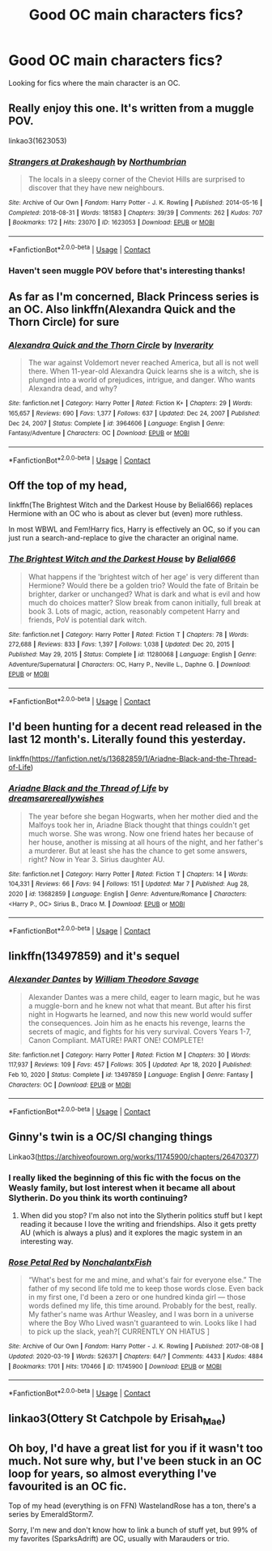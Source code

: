 #+TITLE: Good OC main characters fics?

* Good OC main characters fics?
:PROPERTIES:
:Author: AboutToStepOnASnake
:Score: 6
:DateUnix: 1615248848.0
:DateShort: 2021-Mar-09
:FlairText: Request
:END:
Looking for fics where the main character is an OC.


** Really enjoy this one. It's written from a muggle POV.

linkao3(1623053)
:PROPERTIES:
:Author: Reklenamuri
:Score: 3
:DateUnix: 1615283443.0
:DateShort: 2021-Mar-09
:END:

*** [[https://archiveofourown.org/works/1623053][*/Strangers at Drakeshaugh/*]] by [[https://www.archiveofourown.org/users/Northumbrian/pseuds/Northumbrian][/Northumbrian/]]

#+begin_quote
  The locals in a sleepy corner of the Cheviot Hills are surprised to discover that they have new neighbours.
#+end_quote

^{/Site/:} ^{Archive} ^{of} ^{Our} ^{Own} ^{*|*} ^{/Fandom/:} ^{Harry} ^{Potter} ^{-} ^{J.} ^{K.} ^{Rowling} ^{*|*} ^{/Published/:} ^{2014-05-16} ^{*|*} ^{/Completed/:} ^{2018-08-31} ^{*|*} ^{/Words/:} ^{181583} ^{*|*} ^{/Chapters/:} ^{39/39} ^{*|*} ^{/Comments/:} ^{262} ^{*|*} ^{/Kudos/:} ^{707} ^{*|*} ^{/Bookmarks/:} ^{172} ^{*|*} ^{/Hits/:} ^{23070} ^{*|*} ^{/ID/:} ^{1623053} ^{*|*} ^{/Download/:} ^{[[https://archiveofourown.org/downloads/1623053/Strangers%20at%20Drakeshaugh.epub?updated_at=1611547615][EPUB]]} ^{or} ^{[[https://archiveofourown.org/downloads/1623053/Strangers%20at%20Drakeshaugh.mobi?updated_at=1611547615][MOBI]]}

--------------

*FanfictionBot*^{2.0.0-beta} | [[https://github.com/FanfictionBot/reddit-ffn-bot/wiki/Usage][Usage]] | [[https://www.reddit.com/message/compose?to=tusing][Contact]]
:PROPERTIES:
:Author: FanfictionBot
:Score: 2
:DateUnix: 1615283459.0
:DateShort: 2021-Mar-09
:END:


*** Haven't seen muggle POV before that's interesting thanks!
:PROPERTIES:
:Author: AboutToStepOnASnake
:Score: 2
:DateUnix: 1615308625.0
:DateShort: 2021-Mar-09
:END:


** As far as I'm concerned, Black Princess series is an OC. Also linkffn(Alexandra Quick and the Thorn Circle) for sure
:PROPERTIES:
:Author: kdbvols
:Score: 4
:DateUnix: 1615255565.0
:DateShort: 2021-Mar-09
:END:

*** [[https://www.fanfiction.net/s/3964606/1/][*/Alexandra Quick and the Thorn Circle/*]] by [[https://www.fanfiction.net/u/1374917/Inverarity][/Inverarity/]]

#+begin_quote
  The war against Voldemort never reached America, but all is not well there. When 11-year-old Alexandra Quick learns she is a witch, she is plunged into a world of prejudices, intrigue, and danger. Who wants Alexandra dead, and why?
#+end_quote

^{/Site/:} ^{fanfiction.net} ^{*|*} ^{/Category/:} ^{Harry} ^{Potter} ^{*|*} ^{/Rated/:} ^{Fiction} ^{K+} ^{*|*} ^{/Chapters/:} ^{29} ^{*|*} ^{/Words/:} ^{165,657} ^{*|*} ^{/Reviews/:} ^{690} ^{*|*} ^{/Favs/:} ^{1,377} ^{*|*} ^{/Follows/:} ^{637} ^{*|*} ^{/Updated/:} ^{Dec} ^{24,} ^{2007} ^{*|*} ^{/Published/:} ^{Dec} ^{24,} ^{2007} ^{*|*} ^{/Status/:} ^{Complete} ^{*|*} ^{/id/:} ^{3964606} ^{*|*} ^{/Language/:} ^{English} ^{*|*} ^{/Genre/:} ^{Fantasy/Adventure} ^{*|*} ^{/Characters/:} ^{OC} ^{*|*} ^{/Download/:} ^{[[http://www.ff2ebook.com/old/ffn-bot/index.php?id=3964606&source=ff&filetype=epub][EPUB]]} ^{or} ^{[[http://www.ff2ebook.com/old/ffn-bot/index.php?id=3964606&source=ff&filetype=mobi][MOBI]]}

--------------

*FanfictionBot*^{2.0.0-beta} | [[https://github.com/FanfictionBot/reddit-ffn-bot/wiki/Usage][Usage]] | [[https://www.reddit.com/message/compose?to=tusing][Contact]]
:PROPERTIES:
:Author: FanfictionBot
:Score: 2
:DateUnix: 1615255589.0
:DateShort: 2021-Mar-09
:END:


** Off the top of my head,

linkffn(The Brightest Witch and the Darkest House by Belial666) replaces Hermione with an OC who is about as clever but (even) more ruthless.

In most WBWL and Fem!Harry fics, Harry is effectively an OC, so if you can just run a search-and-replace to give the character an original name.
:PROPERTIES:
:Author: turbinicarpus
:Score: 4
:DateUnix: 1615270806.0
:DateShort: 2021-Mar-09
:END:

*** [[https://www.fanfiction.net/s/11280068/1/][*/The Brightest Witch and the Darkest House/*]] by [[https://www.fanfiction.net/u/5244847/Belial666][/Belial666/]]

#+begin_quote
  What happens if the 'brightest witch of her age' is very different than Hermione? Would there be a golden trio? Would the fate of Britain be brighter, darker or unchanged? What is dark and what is evil and how much do choices matter? Slow break from canon initially, full break at book 3. Lots of magic, action, reasonably competent Harry and friends, PoV is potential dark witch.
#+end_quote

^{/Site/:} ^{fanfiction.net} ^{*|*} ^{/Category/:} ^{Harry} ^{Potter} ^{*|*} ^{/Rated/:} ^{Fiction} ^{T} ^{*|*} ^{/Chapters/:} ^{78} ^{*|*} ^{/Words/:} ^{272,688} ^{*|*} ^{/Reviews/:} ^{833} ^{*|*} ^{/Favs/:} ^{1,397} ^{*|*} ^{/Follows/:} ^{1,038} ^{*|*} ^{/Updated/:} ^{Dec} ^{20,} ^{2015} ^{*|*} ^{/Published/:} ^{May} ^{29,} ^{2015} ^{*|*} ^{/Status/:} ^{Complete} ^{*|*} ^{/id/:} ^{11280068} ^{*|*} ^{/Language/:} ^{English} ^{*|*} ^{/Genre/:} ^{Adventure/Supernatural} ^{*|*} ^{/Characters/:} ^{OC,} ^{Harry} ^{P.,} ^{Neville} ^{L.,} ^{Daphne} ^{G.} ^{*|*} ^{/Download/:} ^{[[http://www.ff2ebook.com/old/ffn-bot/index.php?id=11280068&source=ff&filetype=epub][EPUB]]} ^{or} ^{[[http://www.ff2ebook.com/old/ffn-bot/index.php?id=11280068&source=ff&filetype=mobi][MOBI]]}

--------------

*FanfictionBot*^{2.0.0-beta} | [[https://github.com/FanfictionBot/reddit-ffn-bot/wiki/Usage][Usage]] | [[https://www.reddit.com/message/compose?to=tusing][Contact]]
:PROPERTIES:
:Author: FanfictionBot
:Score: 2
:DateUnix: 1615270835.0
:DateShort: 2021-Mar-09
:END:


** I'd been hunting for a decent read released in the last 12 month's. Literally found this yesterday.

linkffn([[https://fanfiction.net/s/13682859/1/Ariadne-Black-and-the-Thread-of-Life]])
:PROPERTIES:
:Author: awdrgh
:Score: 2
:DateUnix: 1615282217.0
:DateShort: 2021-Mar-09
:END:

*** [[https://www.fanfiction.net/s/13682859/1/][*/Ariadne Black and the Thread of Life/*]] by [[https://www.fanfiction.net/u/13294177/dreamsarereallywishes][/dreamsarereallywishes/]]

#+begin_quote
  The year before she began Hogwarts, when her mother died and the Malfoys took her in, Ariadne Black thought that things couldn't get much worse. She was wrong. Now one friend hates her because of her house, another is missing at all hours of the night, and her father's a murderer. But at least she has the chance to get some answers, right? Now in Year 3. Sirius daughter AU.
#+end_quote

^{/Site/:} ^{fanfiction.net} ^{*|*} ^{/Category/:} ^{Harry} ^{Potter} ^{*|*} ^{/Rated/:} ^{Fiction} ^{T} ^{*|*} ^{/Chapters/:} ^{14} ^{*|*} ^{/Words/:} ^{104,331} ^{*|*} ^{/Reviews/:} ^{66} ^{*|*} ^{/Favs/:} ^{94} ^{*|*} ^{/Follows/:} ^{151} ^{*|*} ^{/Updated/:} ^{Mar} ^{7} ^{*|*} ^{/Published/:} ^{Aug} ^{28,} ^{2020} ^{*|*} ^{/id/:} ^{13682859} ^{*|*} ^{/Language/:} ^{English} ^{*|*} ^{/Genre/:} ^{Adventure/Romance} ^{*|*} ^{/Characters/:} ^{<Harry} ^{P.,} ^{OC>} ^{Sirius} ^{B.,} ^{Draco} ^{M.} ^{*|*} ^{/Download/:} ^{[[http://www.ff2ebook.com/old/ffn-bot/index.php?id=13682859&source=ff&filetype=epub][EPUB]]} ^{or} ^{[[http://www.ff2ebook.com/old/ffn-bot/index.php?id=13682859&source=ff&filetype=mobi][MOBI]]}

--------------

*FanfictionBot*^{2.0.0-beta} | [[https://github.com/FanfictionBot/reddit-ffn-bot/wiki/Usage][Usage]] | [[https://www.reddit.com/message/compose?to=tusing][Contact]]
:PROPERTIES:
:Author: FanfictionBot
:Score: 1
:DateUnix: 1615282238.0
:DateShort: 2021-Mar-09
:END:


** linkffn(13497859) and it's sequel
:PROPERTIES:
:Author: BigDuckHere
:Score: 2
:DateUnix: 1615397459.0
:DateShort: 2021-Mar-10
:END:

*** [[https://www.fanfiction.net/s/13497859/1/][*/Alexander Dantes/*]] by [[https://www.fanfiction.net/u/2319063/William-Theodore-Savage][/William Theodore Savage/]]

#+begin_quote
  Alexander Dantes was a mere child, eager to learn magic, but he was a muggle-born and he knew not what that meant. But after his first night in Hogwarts he learned, and now this new world would suffer the consequences. Join him as he enacts his revenge, learns the secrets of magic, and fights for his very survival. Covers Years 1-7, Canon Compliant. MATURE! PART ONE! COMPLETE!
#+end_quote

^{/Site/:} ^{fanfiction.net} ^{*|*} ^{/Category/:} ^{Harry} ^{Potter} ^{*|*} ^{/Rated/:} ^{Fiction} ^{M} ^{*|*} ^{/Chapters/:} ^{30} ^{*|*} ^{/Words/:} ^{117,937} ^{*|*} ^{/Reviews/:} ^{109} ^{*|*} ^{/Favs/:} ^{457} ^{*|*} ^{/Follows/:} ^{305} ^{*|*} ^{/Updated/:} ^{Apr} ^{18,} ^{2020} ^{*|*} ^{/Published/:} ^{Feb} ^{10,} ^{2020} ^{*|*} ^{/Status/:} ^{Complete} ^{*|*} ^{/id/:} ^{13497859} ^{*|*} ^{/Language/:} ^{English} ^{*|*} ^{/Genre/:} ^{Fantasy} ^{*|*} ^{/Characters/:} ^{OC} ^{*|*} ^{/Download/:} ^{[[http://www.ff2ebook.com/old/ffn-bot/index.php?id=13497859&source=ff&filetype=epub][EPUB]]} ^{or} ^{[[http://www.ff2ebook.com/old/ffn-bot/index.php?id=13497859&source=ff&filetype=mobi][MOBI]]}

--------------

*FanfictionBot*^{2.0.0-beta} | [[https://github.com/FanfictionBot/reddit-ffn-bot/wiki/Usage][Usage]] | [[https://www.reddit.com/message/compose?to=tusing][Contact]]
:PROPERTIES:
:Author: FanfictionBot
:Score: 1
:DateUnix: 1615397479.0
:DateShort: 2021-Mar-10
:END:


** Ginny's twin is a OC/SI changing things

Linkao3([[https://archiveofourown.org/works/11745900/chapters/26470377]])
:PROPERTIES:
:Author: hp_777
:Score: 1
:DateUnix: 1615267188.0
:DateShort: 2021-Mar-09
:END:

*** I really liked the beginning of this fic with the focus on the Weasly family, but lost interest when it became all about Slytherin. Do you think its worth continuing?
:PROPERTIES:
:Author: ichewyou
:Score: 3
:DateUnix: 1615289501.0
:DateShort: 2021-Mar-09
:END:

**** When did you stop? I'm also not into the Slytherin politics stuff but I kept reading it because I love the writing and friendships. Also it gets pretty AU (which is always a plus) and it explores the magic system in an interesting way.
:PROPERTIES:
:Author: hp_777
:Score: 1
:DateUnix: 1615292007.0
:DateShort: 2021-Mar-09
:END:


*** [[https://archiveofourown.org/works/11745900][*/Rose Petal Red/*]] by [[https://www.archiveofourown.org/users/NonchalantxFish/pseuds/NonchalantxFish][/NonchalantxFish/]]

#+begin_quote
  “What's best for me and mine, and what's fair for everyone else.” The father of my second life told me to keep those words close. Even back in my first one, I'd been a zero or one hundred kinda girl --- those words defined my life, this time around. Probably for the best, really. My father's name was Arthur Weasley, and I was born in a universe where the Boy Who Lived wasn't guaranteed to win. Looks like I had to pick up the slack, yeah?[ CURRENTLY ON HIATUS ]
#+end_quote

^{/Site/:} ^{Archive} ^{of} ^{Our} ^{Own} ^{*|*} ^{/Fandom/:} ^{Harry} ^{Potter} ^{-} ^{J.} ^{K.} ^{Rowling} ^{*|*} ^{/Published/:} ^{2017-08-08} ^{*|*} ^{/Updated/:} ^{2020-03-19} ^{*|*} ^{/Words/:} ^{526371} ^{*|*} ^{/Chapters/:} ^{64/?} ^{*|*} ^{/Comments/:} ^{4433} ^{*|*} ^{/Kudos/:} ^{4884} ^{*|*} ^{/Bookmarks/:} ^{1701} ^{*|*} ^{/Hits/:} ^{170466} ^{*|*} ^{/ID/:} ^{11745900} ^{*|*} ^{/Download/:} ^{[[https://archiveofourown.org/downloads/11745900/Rose%20Petal%20Red.epub?updated_at=1615054122][EPUB]]} ^{or} ^{[[https://archiveofourown.org/downloads/11745900/Rose%20Petal%20Red.mobi?updated_at=1615054122][MOBI]]}

--------------

*FanfictionBot*^{2.0.0-beta} | [[https://github.com/FanfictionBot/reddit-ffn-bot/wiki/Usage][Usage]] | [[https://www.reddit.com/message/compose?to=tusing][Contact]]
:PROPERTIES:
:Author: FanfictionBot
:Score: 1
:DateUnix: 1615267205.0
:DateShort: 2021-Mar-09
:END:


** linkao3(Ottery St Catchpole by Erisah_Mae)
:PROPERTIES:
:Author: AgathaJames
:Score: 1
:DateUnix: 1615294767.0
:DateShort: 2021-Mar-09
:END:


** Oh boy, I'd have a great list for you if it wasn't too much. Not sure why, but I've been stuck in an OC loop for years, so almost everything I've favourited is an OC fic.

Top of my head (everything is on FFN) WastelandRose has a ton, there's a series by EmeraldStorm7.

Sorry, I'm new and don't know how to link a bunch of stuff yet, but 99% of my favorites (SparksAdrift) are OC, usually with Marauders or trio.
:PROPERTIES:
:Author: sparksadrift
:Score: 1
:DateUnix: 1616590977.0
:DateShort: 2021-Mar-24
:END:

